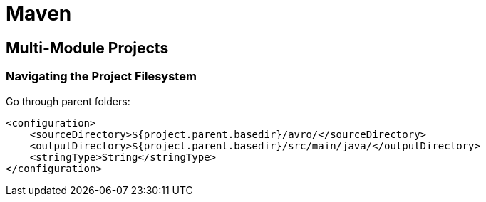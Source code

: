 = Maven

== Multi-Module Projects



=== Navigating the Project Filesystem
Go through parent folders:
[source, xml]
----
<configuration>
    <sourceDirectory>${project.parent.basedir}/avro/</sourceDirectory>
    <outputDirectory>${project.parent.basedir}/src/main/java/</outputDirectory>
    <stringType>String</stringType>
</configuration>
----

